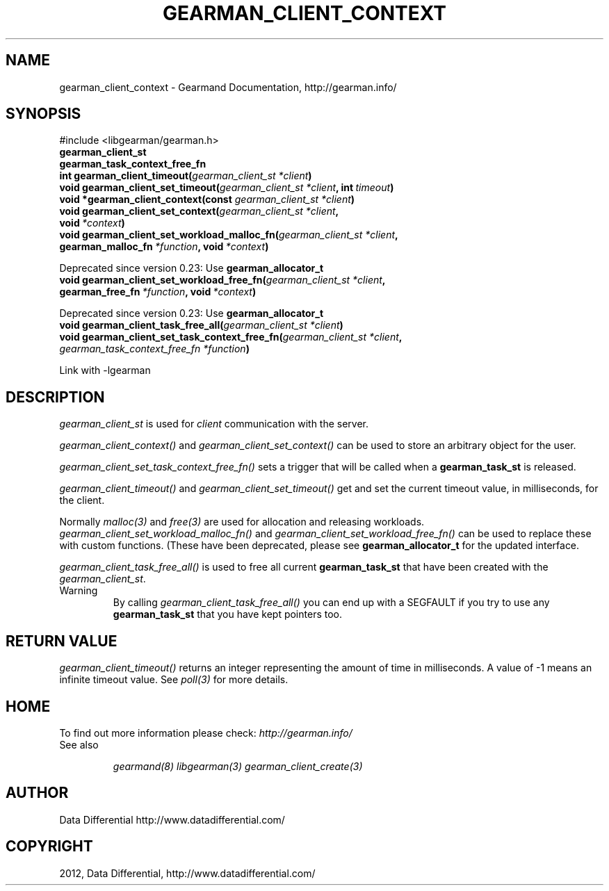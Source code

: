 .TH "GEARMAN_CLIENT_CONTEXT" "3" "September 07, 2012" "1.1.0" "Gearmand"
.SH NAME
gearman_client_context \- Gearmand Documentation, http://gearman.info/
.
.nr rst2man-indent-level 0
.
.de1 rstReportMargin
\\$1 \\n[an-margin]
level \\n[rst2man-indent-level]
level margin: \\n[rst2man-indent\\n[rst2man-indent-level]]
-
\\n[rst2man-indent0]
\\n[rst2man-indent1]
\\n[rst2man-indent2]
..
.de1 INDENT
.\" .rstReportMargin pre:
. RS \\$1
. nr rst2man-indent\\n[rst2man-indent-level] \\n[an-margin]
. nr rst2man-indent-level +1
.\" .rstReportMargin post:
..
.de UNINDENT
. RE
.\" indent \\n[an-margin]
.\" old: \\n[rst2man-indent\\n[rst2man-indent-level]]
.nr rst2man-indent-level -1
.\" new: \\n[rst2man-indent\\n[rst2man-indent-level]]
.in \\n[rst2man-indent\\n[rst2man-indent-level]]u
..
.\" Man page generated from reStructeredText.
.
.SH SYNOPSIS
.sp
#include <libgearman/gearman.h>
.INDENT 0.0
.TP
.B gearman_client_st
.UNINDENT
.INDENT 0.0
.TP
.B gearman_task_context_free_fn
.UNINDENT
.INDENT 0.0
.TP
.B int gearman_client_timeout(\fI\%gearman_client_st\fP\fI\ *client\fP)
.UNINDENT
.INDENT 0.0
.TP
.B void gearman_client_set_timeout(\fI\%gearman_client_st\fP\fI\ *client\fP, int\fI\ timeout\fP)
.UNINDENT
.INDENT 0.0
.TP
.B void *gearman_client_context(const \fI\%gearman_client_st\fP\fI\ *client\fP)
.UNINDENT
.INDENT 0.0
.TP
.B void gearman_client_set_context(\fI\%gearman_client_st\fP\fI\ *client\fP, void\fI\ *context\fP)
.UNINDENT
.INDENT 0.0
.TP
.B void gearman_client_set_workload_malloc_fn(\fI\%gearman_client_st\fP\fI\ *client\fP, gearman_malloc_fn\fI\ *function\fP, void\fI\ *context\fP)
.UNINDENT
.sp
Deprecated since version 0.23: Use \fBgearman_allocator_t\fP
.INDENT 0.0
.TP
.B void gearman_client_set_workload_free_fn(\fI\%gearman_client_st\fP\fI\ *client\fP, gearman_free_fn\fI\ *function\fP, void\fI\ *context\fP)
.UNINDENT
.sp
Deprecated since version 0.23: Use \fBgearman_allocator_t\fP
.INDENT 0.0
.TP
.B void gearman_client_task_free_all(\fI\%gearman_client_st\fP\fI\ *client\fP)
.UNINDENT
.INDENT 0.0
.TP
.B void gearman_client_set_task_context_free_fn(\fI\%gearman_client_st\fP\fI\ *client\fP, \fI\%gearman_task_context_free_fn\fP\fI\ *function\fP)
.UNINDENT
.sp
Link with \-lgearman
.SH DESCRIPTION
.sp
\fI\%gearman_client_st\fP is used for \fIclient\fP communication with the server.
.sp
\fI\%gearman_client_context()\fP and \fI\%gearman_client_set_context()\fP can be used to store an arbitrary object for the user.
.sp
\fI\%gearman_client_set_task_context_free_fn()\fP sets a trigger that will be called when a \fBgearman_task_st\fP is released.
.sp
\fI\%gearman_client_timeout()\fP and \fI\%gearman_client_set_timeout()\fP get and set the current timeout value, in milliseconds, for the client.
.sp
Normally \fImalloc(3)\fP and \fIfree(3)\fP are used for allocation and releasing workloads. \fI\%gearman_client_set_workload_malloc_fn()\fP and \fI\%gearman_client_set_workload_free_fn()\fP can be used to replace these with custom functions. (These have been deprecated, please see \fBgearman_allocator_t\fP for the updated interface.
.sp
\fI\%gearman_client_task_free_all()\fP is used to free all current \fBgearman_task_st\fP that have been created with the \fI\%gearman_client_st\fP.
.IP Warning
By calling \fI\%gearman_client_task_free_all()\fP you can end up with a SEGFAULT if you try to use any \fBgearman_task_st\fP that you have kept pointers too.
.RE
.SH RETURN VALUE
.sp
\fI\%gearman_client_timeout()\fP returns an integer representing the amount of time in milliseconds. A value of \-1 means an infinite timeout value. See \fIpoll(3)\fP for more details.
.SH HOME
.sp
To find out more information please check:
\fI\%http://gearman.info/\fP
.IP "See also"
.sp
\fIgearmand(8)\fP \fIlibgearman(3)\fP \fIgearman_client_create(3)\fP
.RE
.SH AUTHOR
Data Differential http://www.datadifferential.com/
.SH COPYRIGHT
2012, Data Differential, http://www.datadifferential.com/
.\" Generated by docutils manpage writer.
.\" 
.
